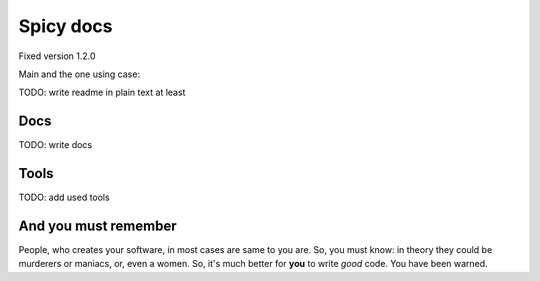 ==========
Spicy docs
==========

Fixed version 1.2.0

Main and the one using case:

.. code-block:: sh
   `spicy -h`

TODO: write readme in plain text at least

Docs
----
TODO: write docs

Tools
-----
TODO: add used tools


And you must remember
---------------------

People, who creates your software, in most cases are same to you are. So, you must know: in theory they could be murderers or maniacs, or, even a women. So, it's much better for **you** to write *good* code. You have been warned.
